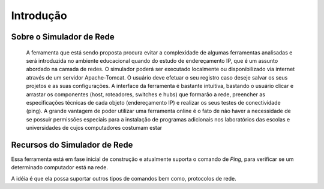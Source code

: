 ************
Introdução
************

.. sectionauthor:: 

Sobre o Simulador de Rede
===========

	A ferramenta que está sendo proposta procura evitar a complexidade de algumas ferramentas analisadas e será introduzida no ambiente educacional quando do estudo de endereçamento IP, que é um assunto abordado na camada de redes. O simulador poderá ser executado localmente ou disponibilizado via internet através de um servidor Apache-Tomcat. O usuário deve efetuar o seu
	registro caso deseje salvar os seus projetos e as suas
	configurações. A interface da ferramenta é bastante intuitiva, bastando o usuário clicar e arrastar os componentes (host, roteadores, switches e hubs) que
	formarão a rede, preencher as especificações técnicas
	de cada objeto (endereçamento IP) e realizar os seus
	testes de conectividade (ping).
	A grande vantagem de poder utilizar uma ferramenta
	online é o fato de não haver a necessidade de se possuir
	permissões especiais para a instalação de programas
	adicionais nos laboratórios das escolas e universidades
	de cujos computadores costumam estar

.. image:: ../../adicionandoHost.png
   :scale: 50 %
   :height: 600px
..   :width: 600 px
    

Recursos do Simulador de Rede
===========================

Essa ferramenta está em fase inicial de construção e atualmente suporta o comando de `Ping`, para verificar se um determinado computador está na rede.

A idéia é que ela possa suportar outros tipos de comandos bem como, protocolos de rede.

